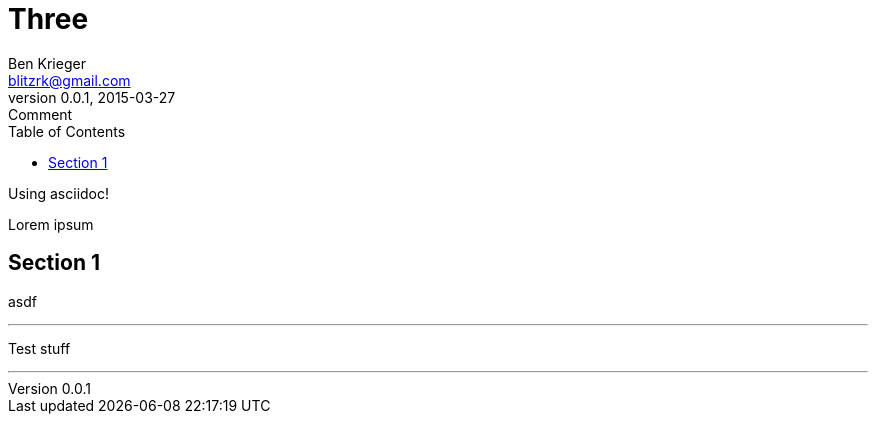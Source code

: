 = Three
Ben Krieger <blitzrk@gmail.com>
v0.0.1, 2015-03-27: Comment
:linkcss:
:toc:

Using asciidoc!

Lorem ipsum

== Section 1

asdf

'''

Test stuff

'''
